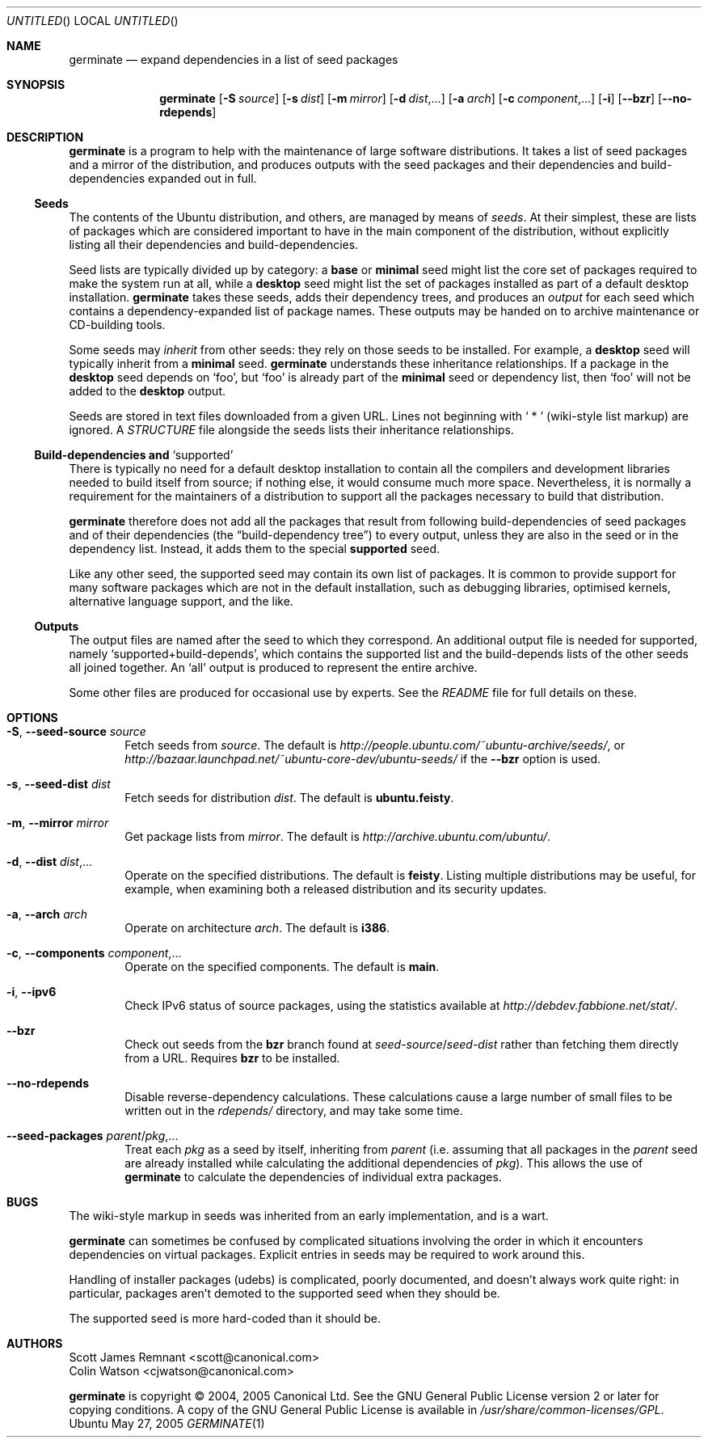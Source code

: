 .Dd May 27, 2005
.Os Ubuntu
.ds volume-operating-system Ubuntu
.Dt GERMINATE 1
.Sh NAME
.Nm germinate
.Nd expand dependencies in a list of seed packages
.Sh SYNOPSIS
.Nm
.Op Fl S Ar source
.Op Fl s Ar dist
.Op Fl m Ar mirror
.Op Fl d Ar dist Ns \&,...
.Op Fl a Ar arch
.Op Fl c Ar component Ns \&,...
.Op Fl i
.Op Fl Fl bzr
.Op Fl Fl no\-rdepends
.Sh DESCRIPTION
.Nm
is a program to help with the maintenance of large software distributions.
It takes a list of seed packages and a mirror of the distribution, and
produces outputs with the seed packages and their dependencies and
build-dependencies expanded out in full.
.Ss Seeds
The contents of the Ubuntu distribution, and others, are managed by means of
.Em seeds .
At their simplest, these are lists of packages which are considered
important to have in the main component of the distribution, without
explicitly listing all their dependencies and build-dependencies.
.Pp
Seed lists are typically divided up by category: a
.Li base
or
.Li minimal
seed might list the core set of packages required to make the system run at
all, while a
.Li desktop
seed might list the set of packages installed as part of a default desktop
installation.
.Nm
takes these seeds, adds their dependency trees, and produces an
.Em output
for each seed which contains a dependency-expanded list of package names.
These outputs may be handed on to archive maintenance or CD-building tools.
.Pp
Some seeds may
.Em inherit
from other seeds: they rely on those seeds to be installed.
For example, a
.Li desktop
seed will typically inherit from a
.Li minimal
seed.
.Nm
understands these inheritance relationships.
If a package in the
.Li desktop
seed depends on
.Sq foo ,
but
.Sq foo
is already part of the
.Li minimal
seed or dependency list, then
.Sq foo
will not be added to the
.Li desktop
output.
.Pp
Seeds are stored in text files downloaded from a given URL.
Lines not beginning with
.Sq "\ *\ "
(wiki-style list markup) are ignored.
A
.Pa STRUCTURE
file alongside the seeds lists their inheritance relationships.
.Ss Build-dependencies and Sq supported
There is typically no need for a default desktop installation to contain all
the compilers and development libraries needed to build itself from source;
if nothing else, it would consume much more space.
Nevertheless, it is normally a requirement for the maintainers of a
distribution to support all the packages necessary to build that
distribution.
.Pp
.Nm
therefore does not add all the packages that result from following
build-dependencies of seed packages and of their dependencies (the
.Dq build-dependency tree )
to every output, unless they are also in the seed or in the dependency list.
Instead, it adds them to the special
.Li supported
seed.
.Pp
Like any other seed, the supported seed may contain its own list of
packages.
It is common to provide support for many software packages which are not in
the default installation, such as debugging libraries, optimised kernels,
alternative language support, and the like.
.Ss Outputs
The output files are named after the seed to which they correspond.
An additional output file is needed for supported, namely
.Sq supported+build\-depends ,
which contains the supported list and the build-depends lists of the other
seeds all joined together.
An
.Sq all
output is produced to represent the entire archive.
.Pp
Some other files are produced for occasional use by experts.
See the
.Pa README
file for full details on these.
.Sh OPTIONS
.Bl -tag -width 4n
.It Xo Fl S ,
.Fl Fl seed\-source Ar source
.Xc
Fetch seeds from
.Ar source .
The default is
.Pa http://people.ubuntu.com/~ubuntu-archive/seeds/ ,
or
.Pa http://bazaar.launchpad.net/~ubuntu-core-dev/ubuntu-seeds/
if the
.Fl Fl bzr
option is used.
.It Xo Fl s ,
.Fl Fl seed\-dist Ar dist
.Xc
Fetch seeds for distribution
.Ar dist .
The default is
.Li ubuntu.feisty .
.It Xo Fl m ,
.Fl Fl mirror Ar mirror
.Xc
Get package lists from
.Ar mirror .
The default is
.Pa http://archive.ubuntu.com/ubuntu/ .
.It Xo Fl d ,
.Fl Fl dist Ar dist Ns \&,...
.Xc
Operate on the specified distributions.
The default is
.Li feisty .
Listing multiple distributions may be useful, for example, when examining
both a released distribution and its security updates.
.It Xo Fl a ,
.Fl Fl arch Ar arch
.Xc
Operate on architecture
.Ar arch .
The default is
.Li i386 .
.It Xo Fl c ,
.Fl Fl components Ar component Ns \&,...
.Xc
Operate on the specified components.
The default is
.Li main .
.It Xo Fl i ,
.Fl Fl ipv6
.Xc
Check IPv6 status of source packages, using the statistics available at
.Pa http://debdev.fabbione.net/stat/ .
.It Fl Fl bzr
Check out seeds from the
.Ic bzr
branch found at
.Ar seed\-source Ns / Ns Ar seed\-dist
rather than fetching them directly from a URL.
Requires
.Ic bzr
to be installed.
.It Fl Fl no\-rdepends
Disable reverse-dependency calculations.
These calculations cause a large number of small files to be written out in
the
.Pa rdepends/
directory, and may take some time.
.It Fl Fl seed\-packages Ar parent Ns / Ns Ar pkg Ns \&,...
Treat each
.Ar pkg
as a seed by itself, inheriting from
.Ar parent
(i.e. assuming that all packages in the
.Ar parent
seed are already installed while calculating the additional dependencies of
.Ar pkg ) .
This allows the use of
.Nm
to calculate the dependencies of individual extra packages.
.El
.Sh BUGS
The wiki-style markup in seeds was inherited from an early implementation,
and is a wart.
.Pp
.Nm
can sometimes be confused by complicated situations involving the order in
which it encounters dependencies on virtual packages.
Explicit entries in seeds may be required to work around this.
.Pp
Handling of installer packages (udebs) is complicated, poorly documented,
and doesn't always work quite right: in particular, packages aren't demoted
to the supported seed when they should be.
.Pp
The supported seed is more hard-coded than it should be.
.Sh AUTHORS
.An Scott James Remnant Aq scott@canonical.com
.An Colin Watson Aq cjwatson@canonical.com
.Pp
.An -nosplit
.Nm
is copyright \(co 2004, 2005
.An Canonical Ltd .
See the GNU General Public License version 2 or later for copying
conditions.
A copy of the GNU General Public License is available in
.Pa /usr/share/common\-licenses/GPL .
